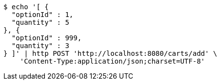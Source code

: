 [source,bash]
----
$ echo '[ {
  "optionId" : 1,
  "quantity" : 5
}, {
  "optionId" : 999,
  "quantity" : 3
} ]' | http POST 'http://localhost:8080/carts/add' \
    'Content-Type:application/json;charset=UTF-8'
----